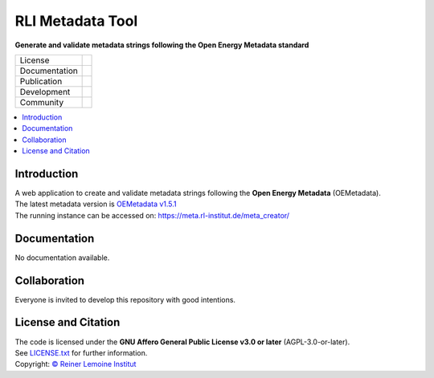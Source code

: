 
=================
RLI Metadata Tool
=================

**Generate and validate metadata strings following the Open Energy Metadata standard**

.. list-table::
   :widths: auto

   * - License
     - |badge_license|
   * - Documentation
     - 
   * - Publication
     - 
   * - Development
     - |badge_issue_open| |badge_issue_closes| |badge_pr_open| |badge_pr_closes|
   * - Community
     - |badge_contributing| |badge_contributors| |badge_repo_counts|

.. contents::
    :depth: 2
    :local:
    :backlinks: top

Introduction
============
| A web application to create and validate metadata strings following the **Open Energy Metadata** (OEMetadata). 
| The latest metadata version is `OEMetadata v1.5.1 <https://github.com/OpenEnergyPlatform/oemetadata>`_
| The running instance can be accessed on: https://meta.rl-institut.de/meta_creator/


Documentation
=============
No documentation available.


Collaboration
=============
| Everyone is invited to develop this repository with good intentions.

License and Citation
====================
| The code is licensed under the **GNU Affero General Public License v3.0 or later** (AGPL-3.0-or-later).
| See `LICENSE.txt <LICENSE.txt>`_ for further information.
| Copyright: `© Reiner Lemoine Institut <https://reiner-lemoine-institut.de/>`_


.. |badge_license| image:: https://img.shields.io/github/license/rl-institut/meta_tool
    :target: LICENSE.txt
    :alt: License

.. |badge_contributing| image:: https://img.shields.io/badge/contributions-welcome-brightgreen.svg?style=flat
    :alt: contributions

.. |badge_repo_counts| image:: http://hits.dwyl.com/rl-institut/meta_tool.svg
    :alt: counter

.. |badge_contributors| image:: https://img.shields.io/badge/all_contributors-1-orange.svg?style=flat-square
    :alt: contributors

.. |badge_issue_open| image:: https://img.shields.io/github/issues-raw/rl-institut/meta_tool
    :alt: open issues

.. |badge_issue_closes| image:: https://img.shields.io/github/issues-closed-raw/rl-institut/meta_tool
    :alt: closes issues

.. |badge_pr_open| image:: https://img.shields.io/github/issues-pr-raw/rl-institut/meta_tool
    :alt: closes issues

.. |badge_pr_closes| image:: https://img.shields.io/github/issues-pr-closed-raw/rl-institut/meta_tool
    :alt: closes issues
    
